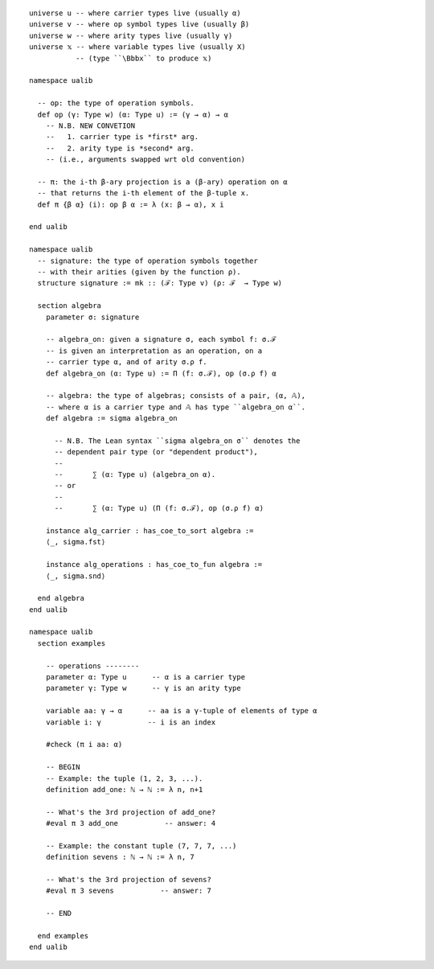 ::

  universe u -- where carrier types live (usually α)
  universe v -- where op symbol types live (usually β)
  universe w -- where arity types live (usually γ)
  universe 𝕩 -- where variable types live (usually X)
             -- (type ``\Bbbx`` to produce 𝕩)
  
  namespace ualib
  
    -- op: the type of operation symbols.
    def op (γ: Type w) (α: Type u) := (γ → α) → α
      -- N.B. NEW CONVETION
      --   1. carrier type is *first* arg.
      --   2. arity type is *second* arg.
      -- (i.e., arguments swapped wrt old convention)
  
    -- π: the i-th β-ary projection is a (β-ary) operation on α
    -- that returns the i-th element of the β-tuple x.
    def π {β α} (i): op β α := λ (x: β → α), x i
  
  end ualib  
  
  namespace ualib
    -- signature: the type of operation symbols together
    -- with their arities (given by the function ρ).
    structure signature := mk :: (ℱ: Type v) (ρ: ℱ  → Type w)
  
    section algebra
      parameter σ: signature
  
      -- algebra_on: given a signature σ, each symbol f: σ.ℱ
      -- is given an interpretation as an operation, on a
      -- carrier type α, and of arity σ.ρ f.
      def algebra_on (α: Type u) := Π (f: σ.ℱ), op (σ.ρ f) α 
  
      -- algebra: the type of algebras; consists of a pair, (α, 𝔸),
      -- where α is a carrier type and 𝔸 has type ``algebra_on α``.
      def algebra := sigma algebra_on
    
        -- N.B. The Lean syntax ``sigma algebra_on σ`` denotes the 
        -- dependent pair type (or "dependent product"),
        --
        --       ∑ (α: Type u) (algebra_on α).
        -- or
        --
        --       ∑ (α: Type u) (Π (f: σ.ℱ), op (σ.ρ f) α)
  
      instance alg_carrier : has_coe_to_sort algebra :=
      ⟨_, sigma.fst⟩
      
      instance alg_operations : has_coe_to_fun algebra := 
      ⟨_, sigma.snd⟩
  
    end algebra
  end ualib  
  
  namespace ualib
    section examples
  
      -- operations --------
      parameter α: Type u      -- α is a carrier type
      parameter γ: Type w      -- γ is an arity type
  
      variable aa: γ → α      -- aa is a γ-tuple of elements of type α 
      variable i: γ           -- i is an index
  
      #check (π i aa: α)
  
      -- BEGIN
      -- Example: the tuple (1, 2, 3, ...).
      definition add_one: ℕ → ℕ := λ n, n+1
  
      -- What's the 3rd projection of add_one?
      #eval π 3 add_one           -- answer: 4
  
      -- Example: the constant tuple (7, 7, 7, ...)
      definition sevens : ℕ → ℕ := λ n, 7
  
      -- What's the 3rd projection of sevens?
      #eval π 3 sevens           -- answer: 7
  
      -- END
  
    end examples
  end ualib

